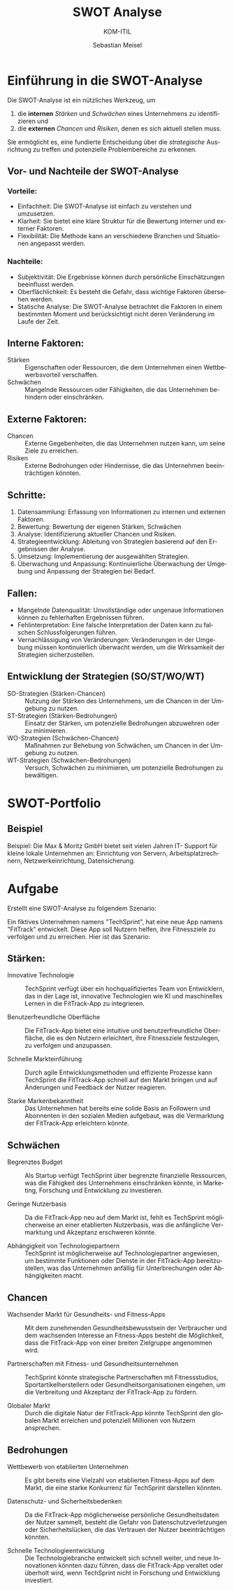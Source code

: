 :LaTeX_PROPERTIES:
#+LANGUAGE: de
#+OPTIONS: d:nil todo:nil pri:nil tags:nil
#+OPTIONS: H:4
#+LaTeX_CLASS: orgstandard
#+LaTeX_CMD: xelatex
:END:

:REVEAL_PROPERTIES:
#+REVEAL_ROOT: https://cdn.jsdelivr.net/npm/reveal.js
#+REVEAL_REVEAL_JS_VERSION: 4
#+REVEAL_THEME: league
#+REVEAL_EXTRA_CSS: ./mystyle.css
#+REVEAL_HLEVEL: 2
#+OPTIONS: timestamp:nil toc:nil num:nil
:END:

#+TITLE: SWOT Analyse
#+SUBTITLE: KOM-ITIL
#+AUTHOR: Sebastian Meisel



* Einführung in die SWOT-Analyse

Die SWOT-Analyse ist ein nützliches Werkzeug, um
#+ATTR_REVEAL: :frag (appear)
1) die *internen* /Stärken/ und /Schwächen/ eines Unternehmens zu identifizieren und
2) die *externen* /Chancen/ und /Risiken/, denen es sich aktuell stellen muss.

Sie ermöglicht es, eine fundierte Entscheidung über die /strategische/ Ausrichtung zu treffen und potenzielle Problembereiche zu erkennen.

** Vor- und Nachteile der SWOT-Analyse
*** Vorteile:
- Einfachheit: Die SWOT-Analyse ist einfach zu verstehen und umzusetzen.
- Klarheit: Sie bietet eine klare Struktur für die Bewertung interner und externer Faktoren.
- Flexibilität: Die Methode kann an verschiedene Branchen und Situationen angepasst werden.

*** Nachteile:
- Subjektivität: Die Ergebnisse können durch persönliche Einschätzungen beeinflusst werden.
- Oberflächlichkeit: Es besteht die Gefahr, dass wichtige Faktoren übersehen werden.
- Statische Analyse: Die SWOT-Analyse betrachtet die Faktoren in einem bestimmten Moment und berücksichtigt nicht deren Veränderung im Laufe der Zeit.

** Interne Faktoren:

#+BEGIN_tolearn
#+ATTR_REVEAL: :frag (appear)
- Stärken :: Eigenschaften oder Ressourcen, die dem Unternehmen einen Wettbewerbsvorteil verschaffen.
- Schwächen :: Mangelnde Ressourcen oder Fähigkeiten, die das Unternehmen behindern oder einschränken.
#+END_tolearn

** Externe Faktoren:

#+BEGIN_tolearn
#+ATTR_REVEAL: :frag (appear)
- Chancen :: Externe Gegebenheiten, die das Unternehmen nutzen kann, um seine Ziele zu erreichen.
- Risiken :: Externe Bedrohungen oder Hindernisse, die das Unternehmen beeinträchtigen könnten.
#+END_tolearn

** Schritte:
#+ATTR_REVEAL: :frag (appear)
1. Datensammlung: Erfassung von Informationen zu internen und externen Faktoren.
2. Bewertung: Bewertung der eigenen Stärken, Schwächen
3. Analyse: Identifizierung aktueller Chancen und Risiken.
4. Strategieentwicklung: Ableitung von Strategien basierend auf den Ergebnissen der Analyse.
5. Umsetzung: Implementierung der ausgewählten Strategien.
6. Überwachung und Anpassung: Kontinuierliche Überwachung der Umgebung und Anpassung der Strategien bei Bedarf.

** Fallen:
#+ATTR_REVEAL: :frag (appear)
- Mangelnde Datenqualität: Unvollständige oder ungenaue Informationen können zu fehlerhaften Ergebnissen führen.
- Fehlinterpretation: Eine falsche Interpretation der Daten kann zu falschen Schlussfolgerungen führen.
- Vernachlässigung von Veränderungen: Veränderungen in der Umgebung müssen kontinuierlich überwacht werden, um die Wirksamkeit der Strategien sicherzustellen.

** Entwicklung der Strategien (SO/ST/WO/WT)

#+ATTR_REVEAL: :frag (appear)
- SO-Strategien (Stärken-Chancen) :: Nutzung der Stärken des Unternehmens, um die Chancen in der Umgebung zu nutzen.
- ST-Strategien (Stärken-Bedrohungen) :: Einsatz der Stärken, um potenzielle Bedrohungen abzuwehren oder zu minimieren.
- WO-Strategien (Schwächen-Chancen) :: Maßnahmen zur Behebung von Schwächen, um Chancen in der Umgebung zu nutzen.
- WT-Strategien (Schwächen-Bedrohungen) :: Versuch, Schwächen zu minimieren, um potenzielle Bedrohungen zu bewältigen.

* SWOT-Portfolio

#+CAPTION: SWOT-Portfolio
#+NAME: fig:swot
#+ATTR_HTML: :width 50%
#+ATTR_LATEX: :width .65\linewidth
#+ATTR_ORG: :width 700
[[file:img/SWOT.png]]


** Beispiel

Beispiel: Die Max & Moritz GmbH bietet seit vielen Jahren IT- Support für kleine lokale Unternehmen an: Einrichtung von Servern, Arbeitsplatzrechnern, Netzwerkeinrichtung, Datensicherung.

#+CAPTION: Beispiel SWOT-Portfolio
#+NAME: fig:Bsp
#+ATTR_HTML: :width 50%
#+ATTR_LATEX: :width .65\linewidth
#+ATTR_ORG: :width 700
[[file:img/SWOT_Bsp.png]]


* Aufgabe

Erstellt eine SWOT-Analyse zu folgendem Szenario:

Ein fiktives Unternehmen namens "TechSprint",  hat eine neue App namens "FitTrack" entwickelt. Diese App soll Nutzern helfen, ihre Fitnessziele zu verfolgen und zu erreichen. Hier ist das Szenario:

** Stärken:

- Innovative Technologie :: TechSprint verfügt über ein hochqualifiziertes Team von Entwicklern, das in der Lage ist, innovative Technologien wie KI und maschinelles Lernen in die FitTrack-App zu integrieren.

- Benutzerfreundliche Oberfläche :: Die FitTrack-App bietet eine intuitive und benutzerfreundliche Oberfläche, die es den Nutzern erleichtert, ihre Fitnessziele festzulegen, zu verfolgen und anzupassen.

- Schnelle Markteinführung :: Durch agile Entwicklungsmethoden und effiziente Prozesse kann TechSprint die FitTrack-App schnell auf den Markt bringen und auf Änderungen und Feedback der Nutzer reagieren.

- Starke Markenbekanntheit :: Das Unternehmen hat bereits eine solide Basis an Followern und Abonnenten in den sozialen Medien aufgebaut, was die Vermarktung der FitTrack-App erleichtern könnte.

** Schwächen 

- Begrenztes Budget :: Als Startup verfügt TechSprint über begrenzte finanzielle Ressourcen, was die Fähigkeit des Unternehmens einschränken könnte, in Marketing, Forschung und Entwicklung zu investieren.

- Geringe Nutzerbasis :: Da die FitTrack-App neu auf dem Markt ist, fehlt es TechSprint möglicherweise an einer etablierten Nutzerbasis, was die anfängliche Vermarktung und Akzeptanz erschweren könnte.

- Abhängigkeit von Technologiepartnern :: TechSprint ist möglicherweise auf Technologiepartner angewiesen, um bestimmte Funktionen oder Dienste in der FitTrack-App bereitzustellen, was das Unternehmen anfällig für Unterbrechungen oder Abhängigkeiten macht.

** Chancen

- Wachsender Markt für Gesundheits- und Fitness-Apps :: Mit dem zunehmenden Gesundheitsbewusstsein der Verbraucher und dem wachsenden Interesse an Fitness-Apps besteht die Möglichkeit, dass die FitTrack-App von einer breiten Zielgruppe angenommen wird.

- Partnerschaften mit Fitness- und Gesundheitsunternehmen :: TechSprint könnte strategische Partnerschaften mit Fitnessstudios, Sportartikelherstellern oder Gesundheitsorganisationen eingehen, um die Verbreitung und Akzeptanz der FitTrack-App zu fördern.

- Globaler Markt :: Durch die digitale Natur der FitTrack-App könnte TechSprint den globalen Markt erreichen und potenziell Millionen von Nutzern ansprechen.

** Bedrohungen

- Wettbewerb von etablierten Unternehmen :: Es gibt bereits eine Vielzahl von etablierten Fitness-Apps auf dem Markt, die eine starke Konkurrenz für TechSprint darstellen könnten.

- Datenschutz- und Sicherheitsbedenken :: Da die FitTrack-App möglicherweise persönliche Gesundheitsdaten der Nutzer sammelt, besteht die Gefahr von Datenschutzverletzungen oder Sicherheitslücken, die das Vertrauen der Nutzer beeinträchtigen könnten.

- Schnelle Technologieentwicklung :: Die Technologiebranche entwickelt sich schnell weiter, und neue Innovationen könnten dazu führen, dass die FitTrack-App veraltet oder überholt wird, wenn TechSprint nicht in Forschung und Entwicklung investiert.
